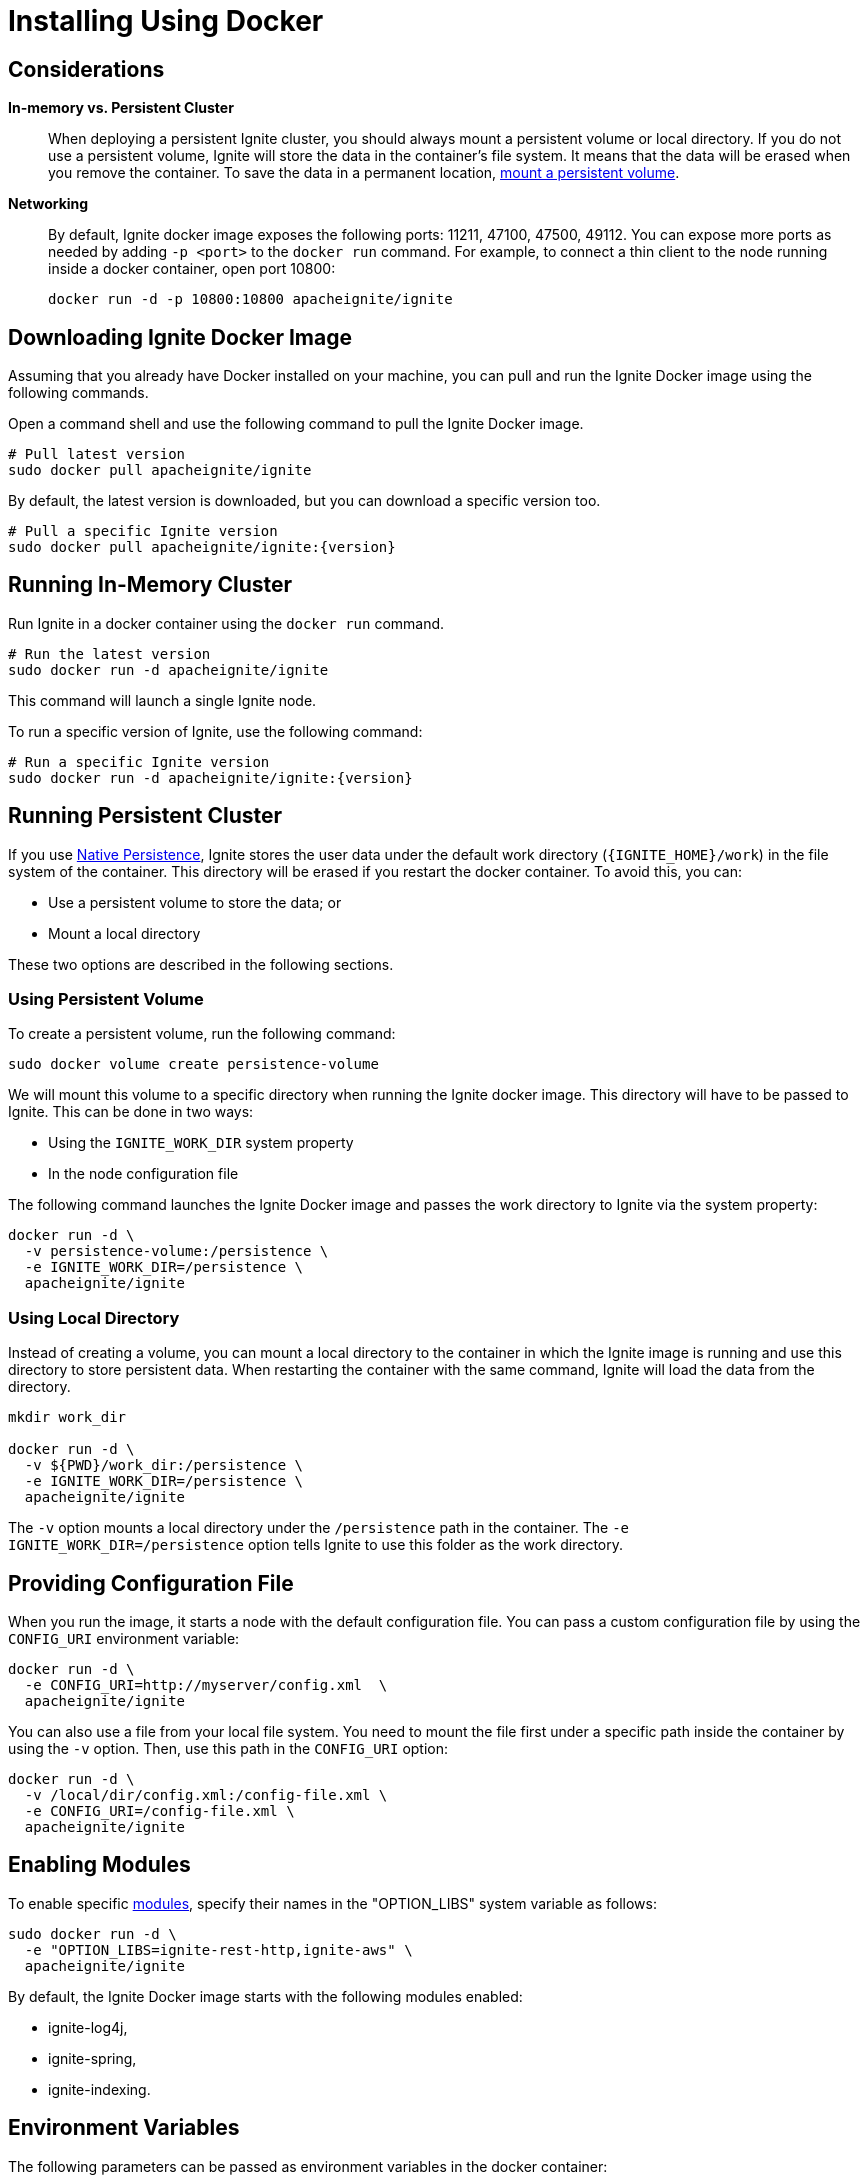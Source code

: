 = Installing Using Docker

== Considerations

*In-memory vs. Persistent Cluster*::
+
--
When deploying a persistent Ignite cluster, you should always mount a persistent volume or local directory.
If you do not use a persistent volume, Ignite will store the data in the container's file system.
It means that the data will be erased when you remove the container. To save the data in a permanent location, <<Running Persistent Cluster,mount a persistent volume>>.
--

*Networking*::
+
--
By default, Ignite docker image exposes the following ports: 11211, 47100, 47500, 49112.
You can expose more ports as needed by adding `-p <port>` to the `docker run` command.
For example, to connect a thin client to the node running inside a docker container, open port 10800:

[source, shell]
----
docker run -d -p 10800:10800 apacheignite/ignite
----
--

== Downloading Ignite Docker Image

Assuming that you already have Docker installed on your machine, you can pull
and run the Ignite Docker image using the following commands.

Open a command shell and use the following command to pull the Ignite Docker image.
[source,shell]
----
# Pull latest version
sudo docker pull apacheignite/ignite
----

By default, the latest version is downloaded, but you can download a specific version too.
[source,shell,subs="attributes,specialchars"]
----
# Pull a specific Ignite version
sudo docker pull apacheignite/ignite:{version}
----

== Running In-Memory Cluster

Run Ignite in a docker container using the `docker run` command.

[source,shell]
----
# Run the latest version
sudo docker run -d apacheignite/ignite
----

This command will launch a single Ignite node.

To run a specific version of Ignite, use the following command:

[source,shell,subs="attributes,specialchars"]
----
# Run a specific Ignite version
sudo docker run -d apacheignite/ignite:{version}
----

== Running Persistent Cluster

If you use link:developers-guide/persistence/native-persistence[Native Persistence], Ignite stores the user data under the default work directory (`{IGNITE_HOME}/work`) in the file system of the container. This directory will be erased if you restart the docker container. To avoid this, you can:

- Use a persistent volume to store the data; or
- Mount a local directory

These two options are described in the following sections.

=== Using Persistent Volume


To create a persistent volume, run the following command:

[source, shell]
----
sudo docker volume create persistence-volume
----

We will mount this volume to a specific directory when running the Ignite docker image. This directory will have to be passed to Ignite. This can be done in two ways:

- Using the `IGNITE_WORK_DIR` system property
- In the node configuration file

The following command launches the Ignite Docker image and passes the work directory to Ignite via the system property:


[source,shell]
----
docker run -d \
  -v persistence-volume:/persistence \
  -e IGNITE_WORK_DIR=/persistence \
  apacheignite/ignite
----

=== Using Local Directory

Instead of creating a volume, you can mount a local directory to the container in which the Ignite image is running and use this directory to store persistent data.
When restarting the container with the same command, Ignite will load the data from the directory.


[source, shell]
----
mkdir work_dir

docker run -d \
  -v ${PWD}/work_dir:/persistence \
  -e IGNITE_WORK_DIR=/persistence \
  apacheignite/ignite
----

The `-v` option mounts a local directory under the `/persistence` path in the container.
The `-e IGNITE_WORK_DIR=/persistence` option tells Ignite to use this folder as the work directory.


== Providing Configuration File
When you run the image, it starts a node with the default configuration file.
You can pass a custom configuration file by using the `CONFIG_URI` environment variable:

[source, shell]
----
docker run -d \
  -e CONFIG_URI=http://myserver/config.xml  \
  apacheignite/ignite
----

You can also use a file from your local file system.
You need to mount the file first under a specific path inside the container by using the `-v` option.
Then, use this path in the `CONFIG_URI` option:

[source, shell]
----
docker run -d \
  -v /local/dir/config.xml:/config-file.xml \
  -e CONFIG_URI=/config-file.xml \
  apacheignite/ignite
----


== Enabling Modules

To enable specific link:developers-guide/setup#enabling-modules[modules], specify their names in the "OPTION_LIBS" system variable as follows:

[source, shell]
----
sudo docker run -d \
  -e "OPTION_LIBS=ignite-rest-http,ignite-aws" \
  apacheignite/ignite
----

By default, the Ignite Docker image starts with the following modules enabled:

- ignite-log4j,
- ignite-spring,
- ignite-indexing.

== Environment Variables

The following parameters can be passed as environment variables in the docker container:

[cols="1,2,1", options="header"]
|===
| Parameter Name |Description |Default
| CONFIG_URI | URL to the Ignite configuration file (can also be relative to the META-INF folder on the class path).
The downloaded config file will be saved to ./ignite-config.xml | N/A

| OPTION_LIBS | A list of link:developers-guide/setup#enabling-modules[modules] that will be enabled for the node. | ignite-log4j, ignite-spring, ignite-indexing

| JVM_OPTS | JVM arguments passed to the Ignite instance.| N/A

| EXTERNAL_LIBS | A list of URL's to external libs. | N/A

|===

